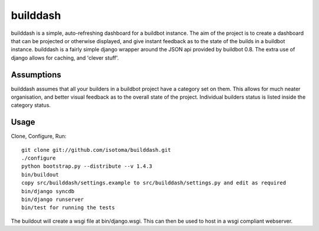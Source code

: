 =========
builddash
=========

builddash is a simple, auto-refreshing dashboard for a buildbot instance.
The aim of the project is to create a dashboard that can be projected or otherwise displayed, and give instant feedback as to the state of the builds in a buildbot instance.
builddash is a fairly simple django wrapper around the JSON api provided by buildbot 0.8. The extra use of django allows for caching, and 'clever stuff'.

Assumptions
-----------

builddash assumes that all your builders in a buildbot project have a category set on them. This allows for much neater organisation, and better visual feedback as to the overall state of the project. Individual builders status is listed inside the category status.

Usage
-----

Clone, Configure, Run::

  git clone git://github.com/isotoma/builddash.git
  ./configure
  python bootstrap.py --distribute --v 1.4.3
  bin/buildout
  copy src/builddash/settings.example to src/builddash/settings.py and edit as required
  bin/django syncdb
  bin/django runserver
  bin/test for running the tests

The buildout will create a wsgi file at bin/django.wsgi. This can then be used to host in a wsgi compliant webserver.
